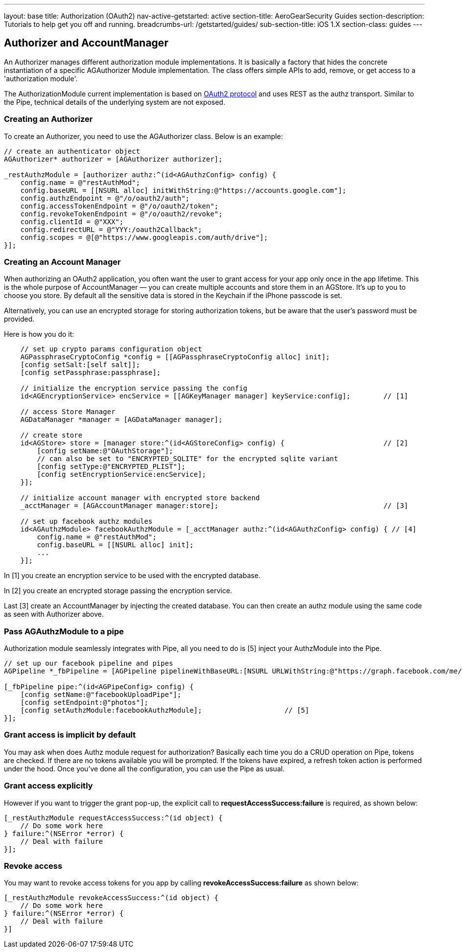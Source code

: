 ---
layout: base
title: Authorization (OAuth2)
nav-active-getstarted: active
section-title: AeroGearSecurity Guides
section-description: Tutorials to help get you off and running.
breadcrumbs-url: /getstarted/guides/
sub-section-title: iOS 1.X
section-class: guides
---

// tag::authz[]
== Authorizer and AccountManager
An Authorizer manages different authorization module implementations. It is basically a factory that hides the concrete instantiation of a specific AGAuthorizer Module implementation. The class offers simple APIs to add, remove, or get access to a 'authorization module'.

The AuthorizationModule current implementation is based on link:http://tools.ietf.org/html/rfc6749[OAuth2 protocol] and uses REST as the authz transport. Similar to the Pipe, technical details of the underlying system are not exposed.

=== Creating an Authorizer

To create an Authorizer, you need to use the AGAuthorizer class. Below is an example:

[source,c]
----
// create an authenticator object
AGAuthorizer* authorizer = [AGAuthorizer authorizer];

_restAuthzModule = [authorizer authz:^(id<AGAuthzConfig> config) {
    config.name = @"restAuthMod";
    config.baseURL = [[NSURL alloc] initWithString:@"https://accounts.google.com"];
    config.authzEndpoint = @"/o/oauth2/auth";
    config.accessTokenEndpoint = @"/o/oauth2/token";
    config.revokeTokenEndpoint = @"/o/oauth2/revoke";
    config.clientId = @"XXX";
    config.redirectURL = @"YYY:/oauth2Callback";
    config.scopes = @[@"https://www.googleapis.com/auth/drive"];
}];
----

=== Creating an Account Manager

When authorizing an OAuth2 application, you often want the user to grant access for your app only once in the app lifetime. This is the whole purpose of AccountManager — you can create multiple accounts and store them in an AGStore. It's up to you to choose you store. By default all the sensitive data is stored in the Keychain if the iPhone passcode is set.

Alternatively, you can use an encrypted storage for storing authorization tokens, but be aware that the user's password must be provided.

Here is how you do it:
[source,c]
----
    // set up crypto params configuration object
    AGPassphraseCryptoConfig *config = [[AGPassphraseCryptoConfig alloc] init];
    [config setSalt:[self salt]];
    [config setPassphrase:passphrase];

    // initialize the encryption service passing the config
    id<AGEncryptionService> encService = [[AGKeyManager manager] keyService:config];        // [1]

    // access Store Manager
    AGDataManager *manager = [AGDataManager manager];

    // create store
    id<AGStore> store = [manager store:^(id<AGStoreConfig> config) {                        // [2]
        [config setName:@"OAuthStorage"];
        // can also be set to "ENCRYPTED_SQLITE" for the encrypted sqlite variant
        [config setType:@"ENCRYPTED_PLIST"];
        [config setEncryptionService:encService];
    }];

    // initialize account manager with encrypted store backend
    _acctManager = [AGAccountManager manager:store];                                        // [3]

    // set up facebook authz modules
    id<AGAuthzModule> facebookAuthzModule = [_acctManager authz:^(id<AGAuthzConfig> config) { // [4]
        config.name = @"restAuthMod";
        config.baseURL = [[NSURL alloc] init];
        ...
    }];
----

In [1] you create an encryption service to be used with the encrypted database.

In [2] you create an encrypted storage passing the encryption service.

Last [3] create an AccountManager by injecting the created database. You can then create an authz module using the same code as seen with Authorizer above.

=== Pass AGAuthzModule to a pipe

Authorization module seamlessly integrates with Pipe, all you need to do is [5] inject your AuthzModule into the Pipe.

[source,c]
----
// set up our facebook pipeline and pipes
AGPipeline *_fbPipeline = [AGPipeline pipelineWithBaseURL:[NSURL URLWithString:@"https://graph.facebook.com/me/"]];

[_fbPipeline pipe:^(id<AGPipeConfig> config) {
    [config setName:@"facebookUploadPipe"];
    [config setEndpoint:@"photos"];
    [config setAuthzModule:facebookAuthzModule];                    // [5]
}];
----

=== Grant access is implicit by default

You may ask when does Authz module request for authorization? Basically each time you do a CRUD operation on Pipe, tokens are checked. If there are no tokens available you will be prompted. If the tokens have expired, a refresh token action is performed under the hood. Once you've done all the configuration, you can use the Pipe as usual.

=== Grant access explicitly

However if you want to trigger the grant pop-up, the explicit call to **requestAccessSuccess:failure** is required, as shown below:

[source,c]
----
[_restAuthzModule requestAccessSuccess:^(id object) {
    // Do some work here
} failure:^(NSError *error) {
    // Deal with failure
}];
----

=== Revoke access

You may want to revoke access tokens for you app by calling **revokeAccessSuccess:failure** as shown below:

[source,c]
----
[_restAuthzModule revokeAccessSuccess:^(id object) {
    // Do some work here
} failure:^(NSError *error) {
    // Deal with failure
}]
----


// end::authz[]
